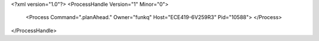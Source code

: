 <?xml version="1.0"?>
<ProcessHandle Version="1" Minor="0">
    <Process Command=".planAhead." Owner="funkq" Host="ECE419-6V259R3" Pid="10588">
    </Process>
</ProcessHandle>
